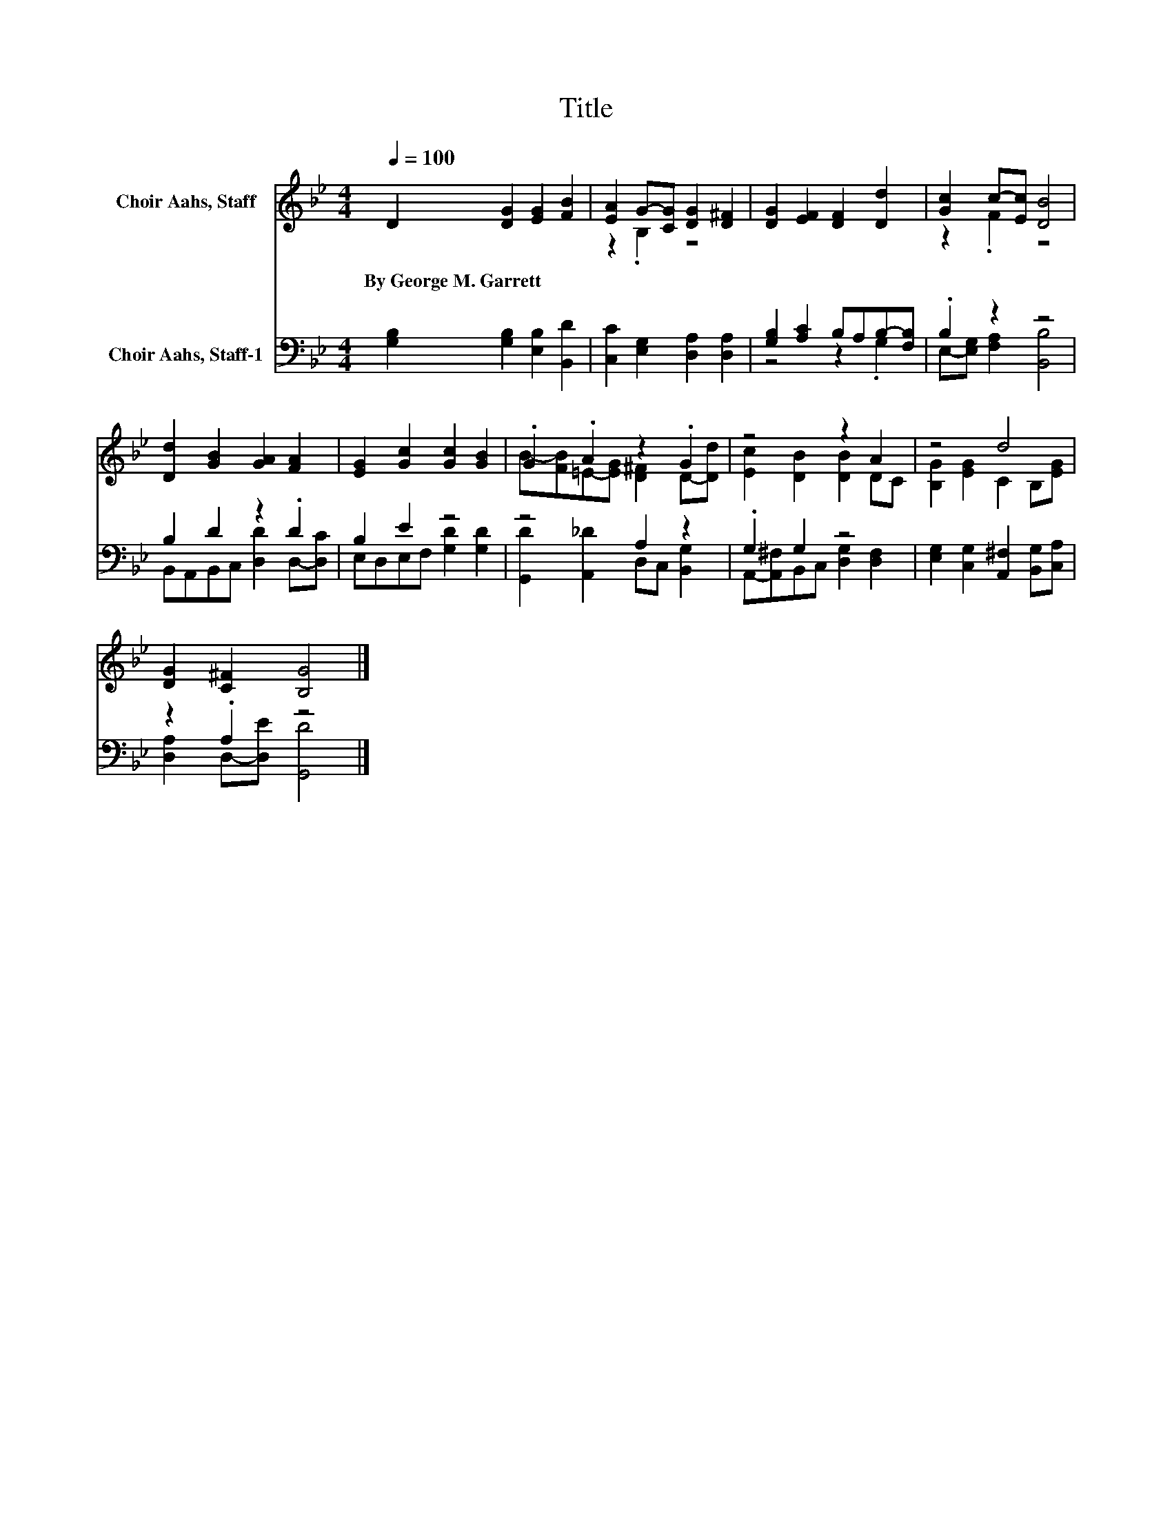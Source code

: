 X:1
T:Title
%%score ( 1 2 ) ( 3 4 )
L:1/8
Q:1/4=100
M:4/4
K:Bb
V:1 treble nm="Choir Aahs, Staff"
V:2 treble 
V:3 bass nm="Choir Aahs, Staff-1"
V:4 bass 
V:1
 D2 [DG]2 [EG]2 [FB]2 | [EA]2 G-[CG] [DG]2 [D^F]2 | [DG]2 [EF]2 [DF]2 [Dd]2 | [Gc]2 c-[Ec] [DB]4 | %4
w: By~George~M.~Garrett * * *||||
 [Dd]2 [GB]2 [GA]2 [FA]2 | [EG]2 [Gc]2 [Gc]2 [GB]2 | .G2 .A2 z2 .G2 | z4 z2 A2 | z4 d4 | %9
w: |||||
 [DG]2 [C^F]2 [B,G]4 |] %10
w: |
V:2
 x8 | z2 .B,2 z4 | x8 | z2 .F2 z4 | x8 | x8 | B-[FB]=E-[EG] [D^F]2 D-[Dd] | [Ec]2 [DB]2 [DB]2 DC | %8
 [B,G]2 [EG]2 C2 B,[EG] | x8 |] %10
V:3
 [G,B,]2 [G,B,]2 [E,B,]2 [B,,D]2 | [C,C]2 [E,G,]2 [D,A,]2 [D,A,]2 | [G,B,]2 [A,C]2 B,A,B,-[F,B,] | %3
 .B,2 z2 z4 | B,2 D2 z2 .D2 | B,2 E2 z4 | z4 A,2 z2 | .G,2 G,2 z4 | %8
 [E,G,]2 [C,G,]2 [A,,^F,]2 [B,,G,][C,A,] | z2 .A,2 z4 |] %10
V:4
 x8 | x8 | z4 z2 .G,2 | E,-[E,G,] [F,A,]2 [B,,B,]4 | B,,A,,B,,C, [D,D]2 D,-[D,C] | %5
 E,D,E,F, [G,D]2 [G,D]2 | [G,,D]2 [A,,_D]2 D,C, [B,,G,]2 | A,,-[A,,^F,]B,,C, [D,G,]2 [D,F,]2 | x8 | %9
 [D,A,]2 D,-[D,E] [G,,D]4 |] %10


